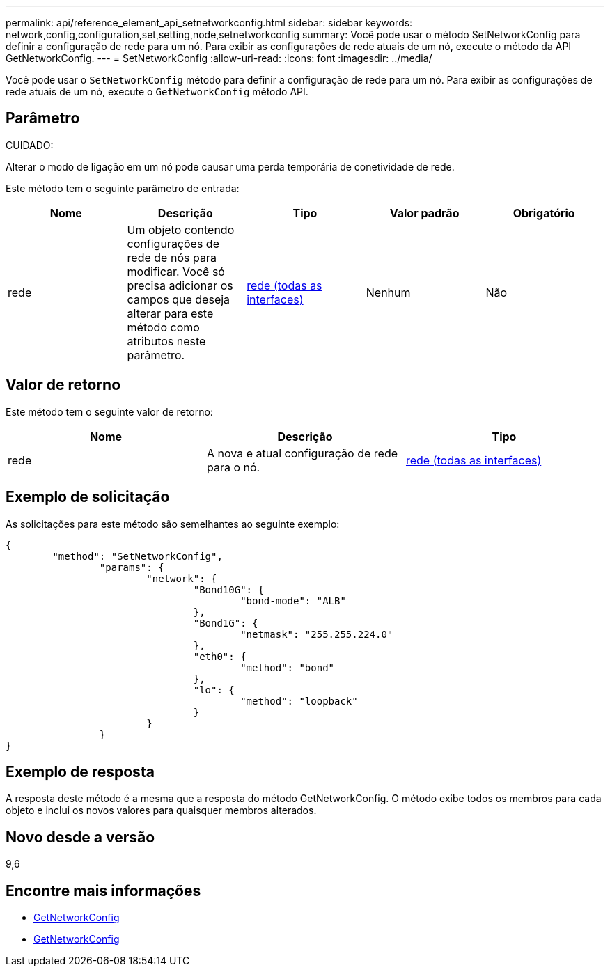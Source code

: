 ---
permalink: api/reference_element_api_setnetworkconfig.html 
sidebar: sidebar 
keywords: network,config,configuration,set,setting,node,setnetworkconfig 
summary: Você pode usar o método SetNetworkConfig para definir a configuração de rede para um nó. Para exibir as configurações de rede atuais de um nó, execute o método da API GetNetworkConfig. 
---
= SetNetworkConfig
:allow-uri-read: 
:icons: font
:imagesdir: ../media/


[role="lead"]
Você pode usar o `SetNetworkConfig` método para definir a configuração de rede para um nó. Para exibir as configurações de rede atuais de um nó, execute o `GetNetworkConfig` método API.



== Parâmetro

CUIDADO:

Alterar o modo de ligação em um nó pode causar uma perda temporária de conetividade de rede.

Este método tem o seguinte parâmetro de entrada:

|===
| Nome | Descrição | Tipo | Valor padrão | Obrigatório 


 a| 
rede
 a| 
Um objeto contendo configurações de rede de nós para modificar. Você só precisa adicionar os campos que deseja alterar para este método como atributos neste parâmetro.
 a| 
xref:reference_element_api_network_all_interfaces.adoc[rede (todas as interfaces)]
 a| 
Nenhum
 a| 
Não

|===


== Valor de retorno

Este método tem o seguinte valor de retorno:

|===
| Nome | Descrição | Tipo 


 a| 
rede
 a| 
A nova e atual configuração de rede para o nó.
 a| 
xref:reference_element_api_network_all_interfaces.adoc[rede (todas as interfaces)]

|===


== Exemplo de solicitação

As solicitações para este método são semelhantes ao seguinte exemplo:

[listing]
----
{
	"method": "SetNetworkConfig",
		"params": {
			"network": {
				"Bond10G": {
					"bond-mode": "ALB"
				},
				"Bond1G": {
					"netmask": "255.255.224.0"
				},
				"eth0": {
					"method": "bond"
				},
				"lo": {
					"method": "loopback"
				}
			}
		}
}
----


== Exemplo de resposta

A resposta deste método é a mesma que a resposta do método GetNetworkConfig. O método exibe todos os membros para cada objeto e inclui os novos valores para quaisquer membros alterados.



== Novo desde a versão

9,6



== Encontre mais informações

* xref:reference_element_api_getnetworkconfig.adoc[GetNetworkConfig]
* xref:reference_element_api_response_example_getnetworkconfig.adoc[GetNetworkConfig]

